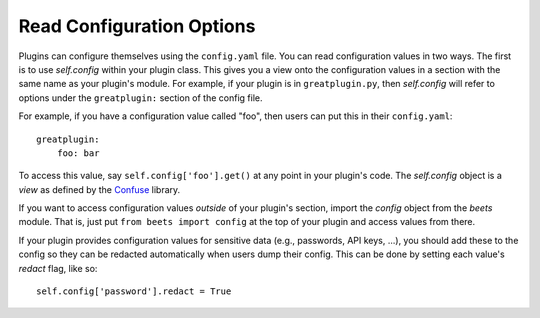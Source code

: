 Read Configuration Options
==========================

Plugins can configure themselves using the ``config.yaml`` file. You can read
configuration values in two ways. The first is to use `self.config` within your
plugin class. This gives you a view onto the configuration values in a section
with the same name as your plugin's module. For example, if your plugin is in
``greatplugin.py``, then `self.config` will refer to options under the
``greatplugin:`` section of the config file.

For example, if you have a configuration value called "foo", then users can put
this in their ``config.yaml``:

::

    greatplugin:
        foo: bar

To access this value, say ``self.config['foo'].get()`` at any point in your
plugin's code. The `self.config` object is a *view* as defined by the Confuse_
library.

.. _confuse: https://confuse.readthedocs.io/en/latest/

If you want to access configuration values *outside* of your plugin's section,
import the `config` object from the `beets` module. That is, just put ``from
beets import config`` at the top of your plugin and access values from there.

If your plugin provides configuration values for sensitive data (e.g.,
passwords, API keys, ...), you should add these to the config so they can be
redacted automatically when users dump their config. This can be done by setting
each value's `redact` flag, like so:

::

    self.config['password'].redact = True
